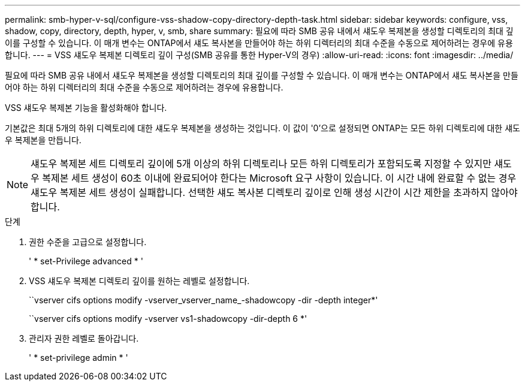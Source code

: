 ---
permalink: smb-hyper-v-sql/configure-vss-shadow-copy-directory-depth-task.html 
sidebar: sidebar 
keywords: configure, vss, shadow, copy, directory, depth, hyper, v, smb, share 
summary: 필요에 따라 SMB 공유 내에서 섀도우 복제본을 생성할 디렉토리의 최대 깊이를 구성할 수 있습니다. 이 매개 변수는 ONTAP에서 섀도 복사본을 만들어야 하는 하위 디렉터리의 최대 수준을 수동으로 제어하려는 경우에 유용합니다. 
---
= VSS 섀도우 복제본 디렉토리 깊이 구성(SMB 공유를 통한 Hyper-V의 경우)
:allow-uri-read: 
:icons: font
:imagesdir: ../media/


[role="lead"]
필요에 따라 SMB 공유 내에서 섀도우 복제본을 생성할 디렉토리의 최대 깊이를 구성할 수 있습니다. 이 매개 변수는 ONTAP에서 섀도 복사본을 만들어야 하는 하위 디렉터리의 최대 수준을 수동으로 제어하려는 경우에 유용합니다.

VSS 섀도우 복제본 기능을 활성화해야 합니다.

기본값은 최대 5개의 하위 디렉토리에 대한 섀도우 복제본을 생성하는 것입니다. 이 값이 '0'으로 설정되면 ONTAP는 모든 하위 디렉토리에 대한 섀도우 복제본을 만듭니다.

[NOTE]
====
섀도우 복제본 세트 디렉토리 깊이에 5개 이상의 하위 디렉토리나 모든 하위 디렉토리가 포함되도록 지정할 수 있지만 섀도우 복제본 세트 생성이 60초 이내에 완료되어야 한다는 Microsoft 요구 사항이 있습니다. 이 시간 내에 완료할 수 없는 경우 섀도우 복제본 세트 생성이 실패합니다. 선택한 섀도 복사본 디렉토리 깊이로 인해 생성 시간이 시간 제한을 초과하지 않아야 합니다.

====
.단계
. 권한 수준을 고급으로 설정합니다.
+
' * set-Privilege advanced * '

. VSS 섀도우 복제본 디렉토리 깊이를 원하는 레벨로 설정합니다.
+
``vserver cifs options modify -vserver_vserver_name_-shadowcopy -dir -depth integer*'

+
``vserver cifs options modify -vserver vs1-shadowcopy -dir-depth 6 *'

. 관리자 권한 레벨로 돌아갑니다.
+
' * set-privilege admin * '


